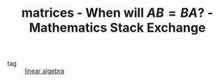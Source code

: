 #+TITLE: matrices - When will $AB=BA$? - Mathematics Stack Exchange
#+ROAM_KEY: https://math.stackexchange.com/questions/478849/when-will-ab-ba
- tag :: [[file:20200429185809-linear_algebra.org][linear algebra]]
